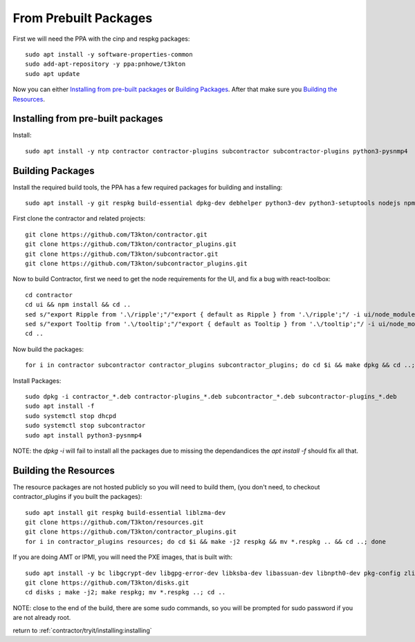 .. highlight:: bash

From Prebuilt Packages
----------------------

First we will need the PPA with the cinp and respkg packages::

  sudo apt install -y software-properties-common
  sudo add-apt-repository -y ppa:pnhowe/t3kton
  sudo apt update

Now you can either `Installing from pre-built packages`_ or `Building Packages`_.
After that make sure you `Building the Resources`_.

Installing from pre-built packages
~~~~~~~~~~~~~~~~~~~~~~~~~~~~~~~~~~

Install::

  sudo apt install -y ntp contractor contractor-plugins subcontractor subcontractor-plugins python3-pysnmp4

Building Packages
~~~~~~~~~~~~~~~~~

Install the required build tools, the PPA has a few required packages for building
and installing::

  sudo apt install -y git respkg build-essential dpkg-dev debhelper python3-dev python3-setuptools nodejs npm liblzma-dev

First clone the contractor and related projects::

  git clone https://github.com/T3kton/contractor.git
  git clone https://github.com/T3kton/contractor_plugins.git
  git clone https://github.com/T3kton/subcontractor.git
  git clone https://github.com/T3kton/subcontractor_plugins.git

Now to build Contractor, first we need to get the node requirements for the UI, and fix a bug with react-toolbox::

  cd contractor
  cd ui && npm install && cd ..
  sed s/"export Ripple from '.\/ripple';"/"export { default as Ripple } from '.\/ripple';"/ -i ui/node_modules/react-toolbox/components/index.js
  sed s/"export Tooltip from '.\/tooltip';"/"export { default as Tooltip } from '.\/tooltip';"/ -i ui/node_modules/react-toolbox/components/index.js
  cd ..

Now build the packages::

  for i in contractor subcontractor contractor_plugins subcontractor_plugins; do cd $i && make dpkg && cd ..; done

Install Packages::

  sudo dpkg -i contractor_*.deb contractor-plugins_*.deb subcontractor_*.deb subcontractor-plugins_*.deb
  sudo apt install -f
  sudo systemctl stop dhcpd
  sudo systemctl stop subcontractor
  sudo apt install python3-pysnmp4

NOTE: the `dpkg -i` will fail to install all the packages due to missing the dependandices
the `apt install -f` should fix all that.

Building the Resources
~~~~~~~~~~~~~~~~~~~~~~

The resource packages are not hosted publicly so you will need to build them,
(you don't need, to checkout contractor_plugins if you built the packages)::

  sudo apt install git respkg build-essential liblzma-dev
  git clone https://github.com/T3kton/resources.git
  git clone https://github.com/T3kton/contractor_plugins.git
  for i in contractor_plugins resources; do cd $i && make -j2 respkg && mv *.respkg .. && cd ..; done

If you are doing AMT or IPMI, you will need the PXE images, that is built with::

  sudo apt install -y bc libgcrypt-dev libgpg-error-dev libksba-dev libassuan-dev libnpth0-dev pkg-config zlib1g-dev libelf-dev uuid-dev libdevmapper-dev libreadline-dev libssl-dev gperf gettext libblkid-dev python3-pip
  git clone https://github.com/T3kton/disks.git
  cd disks ; make -j2; make respkg; mv *.respkg ..; cd ..

NOTE: close to the end of the build, there are some sudo commands, so you will be
prompted for sudo password if you are not already root.

return to :ref:`contractor/tryit/installing:installing`
